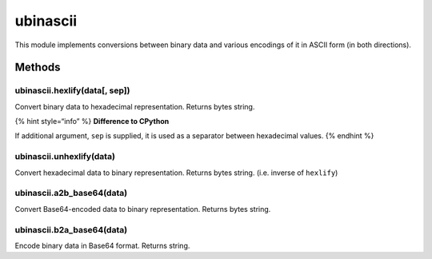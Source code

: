 ubinascii
=========

This module implements conversions between binary data and various
encodings of it in ASCII form (in both directions).

Methods
-------

ubinascii.hexlify(data[, sep])
^^^^^^^^^^^^^^^^^^^^^^^^^^^^^^

Convert binary data to hexadecimal representation. Returns bytes string.

{% hint style=“info” %} **Difference to CPython**

If additional argument, ``sep`` is supplied, it is used as a separator
between hexadecimal values. {% endhint %}

ubinascii.unhexlify(data)
^^^^^^^^^^^^^^^^^^^^^^^^^

Convert hexadecimal data to binary representation. Returns bytes string.
(i.e. inverse of ``hexlify``)

ubinascii.a2b_base64(data)
^^^^^^^^^^^^^^^^^^^^^^^^^^

Convert Base64-encoded data to binary representation. Returns bytes
string.

ubinascii.b2a_base64(data)
^^^^^^^^^^^^^^^^^^^^^^^^^^

Encode binary data in Base64 format. Returns string.
